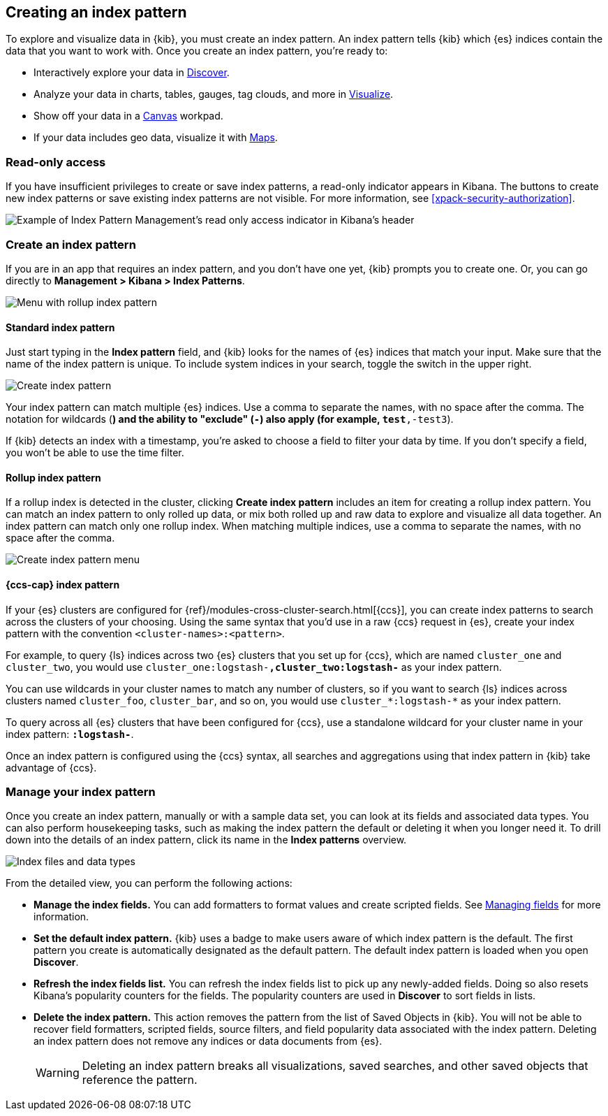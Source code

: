 [[index-patterns]]
== Creating an index pattern

To explore and visualize data in {kib}, you must create an index pattern.
An index pattern tells {kib} which {es} indices contain the data that
you want to work with.
Once you create an index pattern, you're ready to:

* Interactively explore your data in <<discover, Discover>>.
* Analyze your data in charts, tables, gauges, tag clouds, and more in <<visualize, Visualize>>.
* Show off your data in a <<canvas, Canvas>> workpad.
* If your data includes geo data, visualize it with <<maps, Maps>>.

[float]
[[index-patterns-read-only-access]]
=== [xpack]#Read-only access#
If you have insufficient privileges to create or save index patterns, a read-only
indicator appears in Kibana. The buttons to create new index patterns or save
existing index patterns are not visible. For more information, see <<xpack-security-authorization>>.

[role="screenshot"]
image::images/management-index-read-only-badge.png[Example of Index Pattern Management's read only access indicator in Kibana's header]

[float]
[[settings-create-pattern]]
=== Create an index pattern

If you are in an app that requires an index pattern, and you don't have one yet,
{kib} prompts you to create one.  Or, you can go directly to
*Management > Kibana > Index Patterns*.

[role="screenshot"]
image:management/index-patterns/images/rollup-index-pattern.png["Menu with rollup index pattern"]

[float]
==== Standard index pattern

Just start typing in the *Index pattern* field, and {kib} looks for
the names of {es} indices that match your input. Make sure that the name of the
index pattern is unique.
To include system indices in your search, toggle the switch in the upper right.

[role="screenshot"]
image:management/index-patterns/images/create-index-pattern.png["Create index pattern"]

Your index pattern can match multiple {es} indices.
Use a comma to separate the names, with no space after the comma. The notation for
wildcards (`*`) and the ability to "exclude" (`-`) also apply
(for example, `test*,-test3`).

If {kib} detects an index with a timestamp, you’re asked to choose a field to
filter your data by time. If you don’t specify a field, you won’t be able
to use the time filter.

[float]
[[rollup-index-pattern]]
==== Rollup index pattern

If a rollup index is detected in the cluster, clicking *Create index pattern*
includes an item for creating a rollup index pattern.
You can match an index pattern to only rolled up data, or mix both rolled
up and raw data to explore and visualize all data together.
An index pattern can match
only one rollup index. When matching multiple indices,
use a comma to separate the names, with no space after the comma.

[role="screenshot"]
image::images/management_create_rollup_menu.png[Create index pattern menu]

[float]
[[management-cross-cluster-search]]
==== {ccs-cap} index pattern

If your {es} clusters are configured for {ref}/modules-cross-cluster-search.html[{ccs}], you can create
index patterns to search across the clusters of your choosing. Using the
same syntax that you'd use in a raw {ccs} request in {es}, create your
index pattern with the convention `<cluster-names>:<pattern>`.

For example, to query {ls} indices across two {es} clusters
that you set up for {ccs}, which are named `cluster_one` and `cluster_two`,
you would use `cluster_one:logstash-*,cluster_two:logstash-*` as your index pattern.

You can use wildcards in your cluster names
to match any number of clusters, so if you want to search {ls} indices across
clusters named `cluster_foo`, `cluster_bar`, and so on, you would use `cluster_*:logstash-*`
as your index pattern.

To query across all {es} clusters that have been configured for {ccs},
use a standalone wildcard for your cluster name in your index
pattern: `*:logstash-*`.

Once an index pattern is configured using the {ccs} syntax, all searches and
aggregations using that index pattern in {kib} take advantage of {ccs}.

[float]
=== Manage your index pattern

Once you create an index pattern, manually or with a sample data set,
you can look at its fields and associated data types.
You can also perform housekeeping tasks, such as making the
index pattern the default or deleting it when you longer need it.
To drill down into the details of an index pattern, click its name in
the *Index patterns* overview.

[role="screenshot"]
image:management/index-patterns/images/new-index-pattern.png["Index files and data types"]

From the detailed view, you can perform the following actions:

* *Manage the index fields.* You can add formatters to format values and create
scripted fields.
See <<managing-fields, Managing fields>> for more information.

* [[set-default-pattern]]*Set the default index pattern.* {kib} uses a badge to make users
aware of which index pattern is the default. The first pattern
you create is automatically designated as the default pattern. The default
index pattern is loaded when you open *Discover*.

* [[reload-fields]]*Refresh the index fields list.* You can refresh the index fields list to
pick up any newly-added fields. Doing so also resets Kibana’s popularity counters
for the fields. The popularity counters are used in *Discover* to sort fields in lists.

* [[delete-pattern]]*Delete the index pattern.* This action removes the pattern from the list of
Saved Objects in {kib}. You will not be able to recover field formatters,
scripted fields, source filters, and field popularity data associated with the index pattern.
Deleting an index pattern does
not remove any indices or data documents from {es}.
+
WARNING: Deleting an index pattern breaks all visualizations, saved searches, and
other saved objects that reference the pattern.
